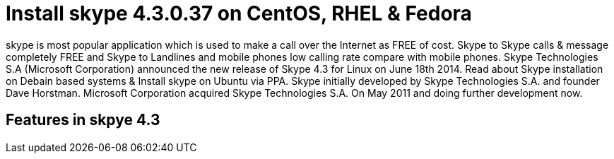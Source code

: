 # Install skype 4.3.0.37 on CentOS, RHEL & Fedora
:hp-tags: skype, centos, rhel, fedora

skype is most popular application which is used to make a call over the Internet as FREE of cost. Skype to Skype calls & message completely FREE and Skype to Landlines and mobile phones low calling rate compare with mobile phones. Skype Technologies S.A (Microsoft Corporation) announced the new release of Skype 4.3 for Linux on June 18th 2014. Read about Skype installation on Debain based systems & Install skype on Ubuntu via PPA. Skype initially developed by Skype Technologies S.A. and founder Dave Horstman. Microsoft Corporation acquired Skype Technologies S.A. On May 2011 and doing further development now.

## Features in skpye 4.3